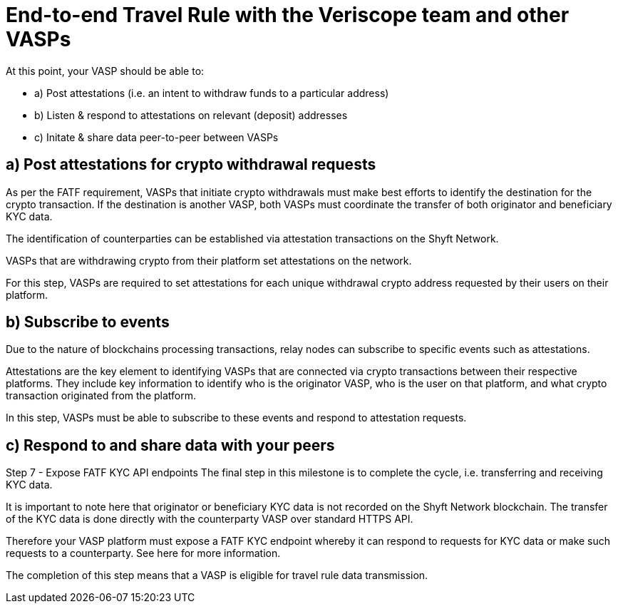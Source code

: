 = End-to-end Travel Rule with the Veriscope team and other VASPs
:navtitle: 7) End-to-end Testing

At this point, your VASP should be able to:

* a) Post attestations (i.e. an intent to withdraw funds to a particular address)
* b) Listen & respond to attestations on relevant (deposit) addresses
* c) Initate & share data peer-to-peer between VASPs

== a) Post attestations for crypto withdrawal requests
As per the FATF requirement, VASPs that initiate crypto withdrawals must make best efforts to identify the destination for the crypto transaction. If the destination is another VASP, both VASPs must coordinate the transfer of both originator and beneficiary KYC data.

The identification of counterparties can be established via attestation transactions on the Shyft Network.

VASPs that are withdrawing crypto from their platform set attestations on the network.

For this step, VASPs are required to set attestations for each unique withdrawal crypto address requested by their users on their platform.

== b) Subscribe to events
Due to the nature of blockchains processing transactions, relay nodes can subscribe to specific events such as attestations.

Attestations are the key element to identifying VASPs that are connected via crypto transactions between their respective platforms. They include key information to identify who is the originator VASP, who is the user on that platform, and what crypto transaction originated from the platform.

In this step, VASPs must be able to subscribe to these events and respond to attestation requests.

== c) Respond to and share data with your peers

Step 7 - Expose FATF KYC API endpoints
The final step in this milestone is to complete the cycle, i.e. transferring and receiving KYC data.

It is important to note here that originator or beneficiary KYC data is not recorded on the Shyft Network blockchain. The transfer of the KYC data is done directly with the counterparty VASP over standard HTTPS API.  

Therefore your VASP platform must expose a FATF KYC endpoint whereby it can respond to requests for KYC data or make such requests to a counterparty. See here for more information.

The completion of this step means that a VASP is eligible for travel rule data transmission.

